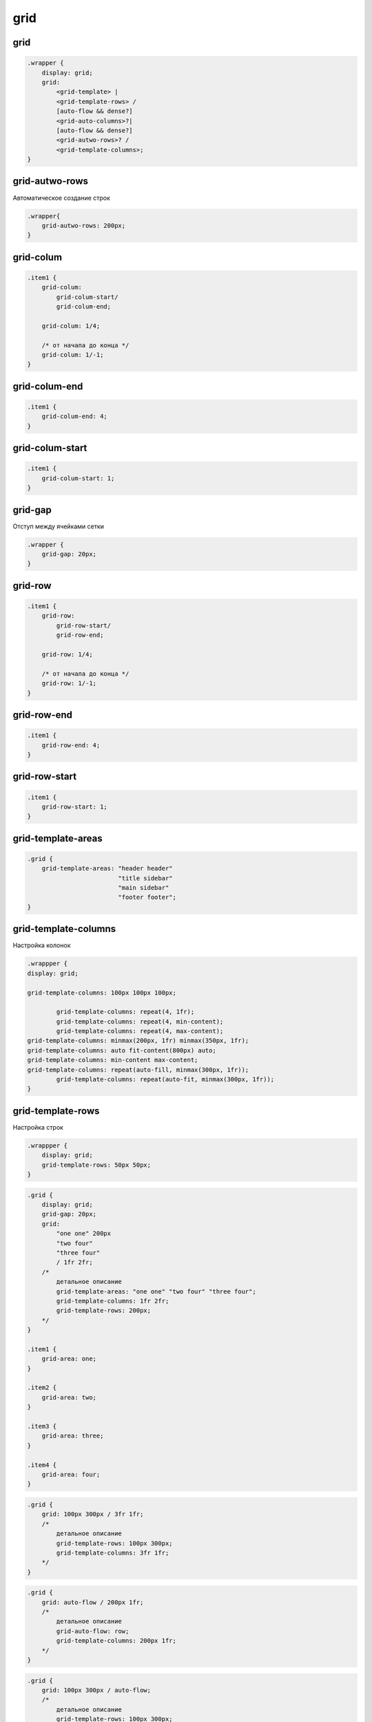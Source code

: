 grid
====

grid
----

.. code-block:: css

    .wrapper {
        display: grid;
        grid: 
            <grid-template> | 
            <grid-template-rows> / 
            [auto-flow && dense?] 
            <grid-auto-columns>?| 
            [auto-flow && dense?] 
            <grid-autwo-rows>? / 
            <grid-template-columns>;
    }


grid-autwo-rows
---------------

Автоматическое создание строк 

.. code-block:: css

    .wrapper{
        grid-autwo-rows: 200px;
    }

    
grid-colum
----------

.. code-block:: css

    .item1 {
        grid-colum: 
            grid-colum-start/
            grid-colum-end;

        grid-colum: 1/4;

        /* от начала до конца */
        grid-colum: 1/-1;
    }


grid-colum-end
--------------

.. code-block:: css

    .item1 {
        grid-colum-end: 4;
    }


grid-colum-start
----------------

.. code-block:: css

    .item1 {
        grid-colum-start: 1;
    }


grid-gap
--------

Отступ между ячейками сетки

.. code-block:: css

    .wrapper {
        grid-gap: 20px;
    }


grid-row
----------

.. code-block:: css

    .item1 {
        grid-row: 
            grid-row-start/
            grid-row-end;

        grid-row: 1/4;

        /* от начала до конца */
        grid-row: 1/-1;
    }

    
grid-row-end
--------------

.. code-block:: css

    .item1 {
        grid-row-end: 4;
    }


grid-row-start
----------------

.. code-block:: css

    .item1 {
        grid-row-start: 1;
    }


grid-template-areas
-------------------

.. code-block:: css

    .grid {
        grid-template-areas: "header header"
                             "title sidebar"
                             "main sidebar"
                             "footer footer";
    }


grid-template-columns
---------------------

Настройка колонок

.. code-block:: css
	
	.wrappper {
        display: grid;

        grid-template-columns: 100px 100px 100px;

		grid-template-columns: repeat(4, 1fr);
		grid-template-columns: repeat(4, min-content);
		grid-template-columns: repeat(4, max-content);
        grid-template-columns: minmax(200px, 1fr) minmax(350px, 1fr);
        grid-template-columns: auto fit-content(800px) auto;
        grid-template-columns: min-content max-content;
        grid-template-columns: repeat(auto-fill, minmax(300px, 1fr));
		grid-template-columns: repeat(auto-fit, minmax(300px, 1fr));
	}


grid-template-rows
------------------

Настройка строк

.. code-block:: css

    .wrappper {
        display: grid;
        grid-template-rows: 50px 50px;
    }


.. code-block:: css

    .grid {
        display: grid;
        grid-gap: 20px;
        grid: 
            "one one" 200px 
            "two four" 
            "three four" 
            / 1fr 2fr;
        /* 
            детальное описание
            grid-template-areas: "one one" "two four" "three four";
            grid-template-columns: 1fr 2fr;
            grid-template-rows: 200px;
        */
    }

    .item1 {
        grid-area: one;
    }

    .item2 {
        grid-area: two;
    }

    .item3 {
        grid-area: three;
    }

    .item4 {
        grid-area: four;
    }


.. code-block:: css

    .grid {        
        grid: 100px 300px / 3fr 1fr;
        /*
            детальное описание
            grid-template-rows: 100px 300px;
            grid-template-columns: 3fr 1fr;            
        */
    }


.. code-block:: css

    .grid {
        grid: auto-flow / 200px 1fr;
        /*
            детальное описание
            grid-auto-flow: row;
            grid-template-columns: 200px 1fr;
        */
    }


.. code-block:: css

    .grid {
        grid: 100px 300px / auto-flow;
        /*
            детальное описание
            grid-template-rows: 100px 300px;
            grid-auto-flow: column;
        */
    }


.. code-block:: css

    .grid {
        grid: 100px 300px / auto-flow 200px;
        /*
            детальное описание
            grid-template-rows: 100px 300px;
            grid-auto-flow: column;
            grid-auto-columns: 200px;
        */
    }


Задаем количесвто элементов в 1 колонке, в данном случае 4. 
Т.е. после каждого 4 элемента в колонке, будет создаваться новая колонка.

.. code-block:: css
    
    ul {
        display: grid;
        
        grid-template-rows: auto auto auto auto;        
        grid-template-rows: repeat(4, auto);
        grid-auto-flow: column;
    }